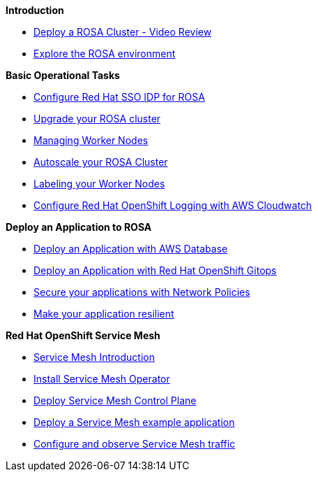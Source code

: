 *Introduction*

* xref:100-environment/lab_1_deploy_rosa.adoc[Deploy a ROSA Cluster - Video Review]
* xref:100-environment/lab_2_explore_rosa.adoc[Explore the ROSA environment]

*Basic Operational Tasks*

* xref:200-ops/lab_1_configure_idp_keycloak.adoc[Configure Red Hat SSO IDP for ROSA]
* xref:200-ops/lab_2_cluster_upgrades.adoc[Upgrade your ROSA cluster]
* xref:200-ops/lab_3_managing_worker_nodes.adoc[Managing Worker Nodes]
* xref:200-ops/lab_4_autoscaling.adoc[Autoscale your ROSA Cluster]
* xref:200-ops/lab_5_labeling_nodes.adoc[Labeling your Worker Nodes]
* xref:200-ops/lab_6_cloudwatch.adoc[Configure Red Hat OpenShift Logging with AWS Cloudwatch]

*Deploy an Application to ROSA*

* xref:300-apps/lab_1_deploy_app.adoc[Deploy an Application with AWS Database]
* xref:300-apps/lab_2_openshift_gitops.adoc[Deploy an Application with Red Hat OpenShift Gitops]
* xref:300-apps/lab_3_network_policy.adoc[Secure your applications with Network Policies]
* xref:300-apps/lab_4_resilient_app.adoc[Make your application resilient]

*Red Hat OpenShift Service Mesh*

* xref:400-service-mesh/lab_1_service_mesh_introduction.adoc[Service Mesh Introduction]
* xref:400-service-mesh/lab_2_service_mesh_deploy_operator.adoc[Install Service Mesh Operator]
* xref:400-service-mesh/lab_3_service_mesh_deploy_control_plane.adoc[Deploy Service Mesh Control Plane]
* xref:400-service-mesh/lab_4_service_mesh_deploy_app.adoc[Deploy a Service Mesh example application]
* xref:400-service-mesh/lab_5_service_mesh_observe.adoc[Configure and observe Service Mesh traffic]
